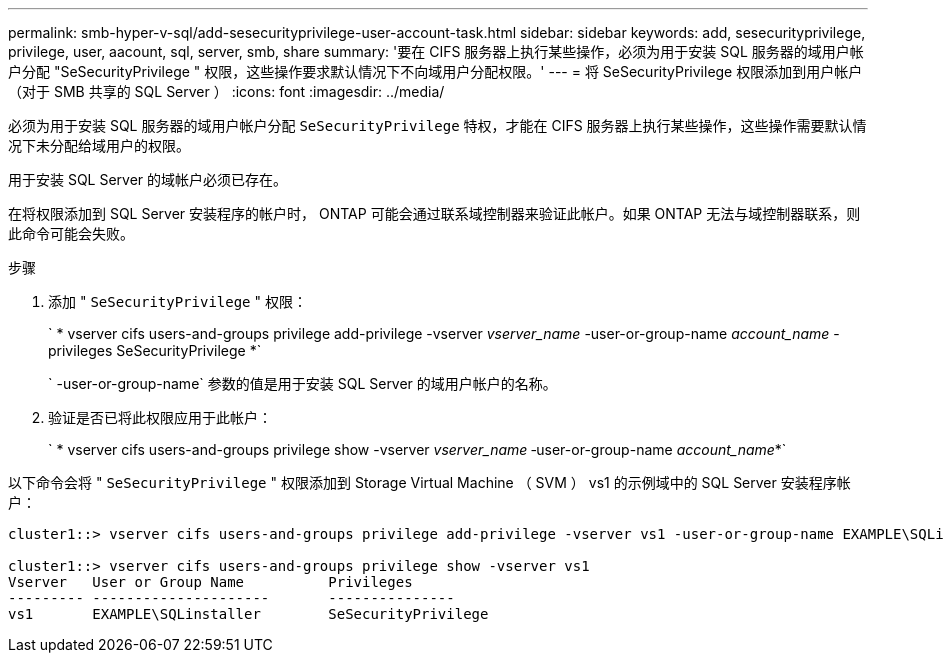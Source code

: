 ---
permalink: smb-hyper-v-sql/add-sesecurityprivilege-user-account-task.html 
sidebar: sidebar 
keywords: add, sesecurityprivilege, privilege, user, aacount, sql, server, smb, share 
summary: '要在 CIFS 服务器上执行某些操作，必须为用于安装 SQL 服务器的域用户帐户分配 "SeSecurityPrivilege " 权限，这些操作要求默认情况下不向域用户分配权限。' 
---
= 将 SeSecurityPrivilege 权限添加到用户帐户（对于 SMB 共享的 SQL Server ）
:icons: font
:imagesdir: ../media/


[role="lead"]
必须为用于安装 SQL 服务器的域用户帐户分配 `SeSecurityPrivilege` 特权，才能在 CIFS 服务器上执行某些操作，这些操作需要默认情况下未分配给域用户的权限。

用于安装 SQL Server 的域帐户必须已存在。

在将权限添加到 SQL Server 安装程序的帐户时， ONTAP 可能会通过联系域控制器来验证此帐户。如果 ONTAP 无法与域控制器联系，则此命令可能会失败。

.步骤
. 添加 " `SeSecurityPrivilege` " 权限：
+
` * vserver cifs users-and-groups privilege add-privilege -vserver _vserver_name_ -user-or-group-name _account_name_ -privileges SeSecurityPrivilege *`

+
` -user-or-group-name` 参数的值是用于安装 SQL Server 的域用户帐户的名称。

. 验证是否已将此权限应用于此帐户：
+
` * vserver cifs users-and-groups privilege show -vserver _vserver_name_ ‑user-or-group-name _account_name_*`



以下命令会将 " `SeSecurityPrivilege` " 权限添加到 Storage Virtual Machine （ SVM ） vs1 的示例域中的 SQL Server 安装程序帐户：

[listing]
----
cluster1::> vserver cifs users-and-groups privilege add-privilege -vserver vs1 -user-or-group-name EXAMPLE\SQLinstaller -privileges SeSecurityPrivilege

cluster1::> vserver cifs users-and-groups privilege show -vserver vs1
Vserver   User or Group Name          Privileges
--------- ---------------------       ---------------
vs1       EXAMPLE\SQLinstaller        SeSecurityPrivilege
----